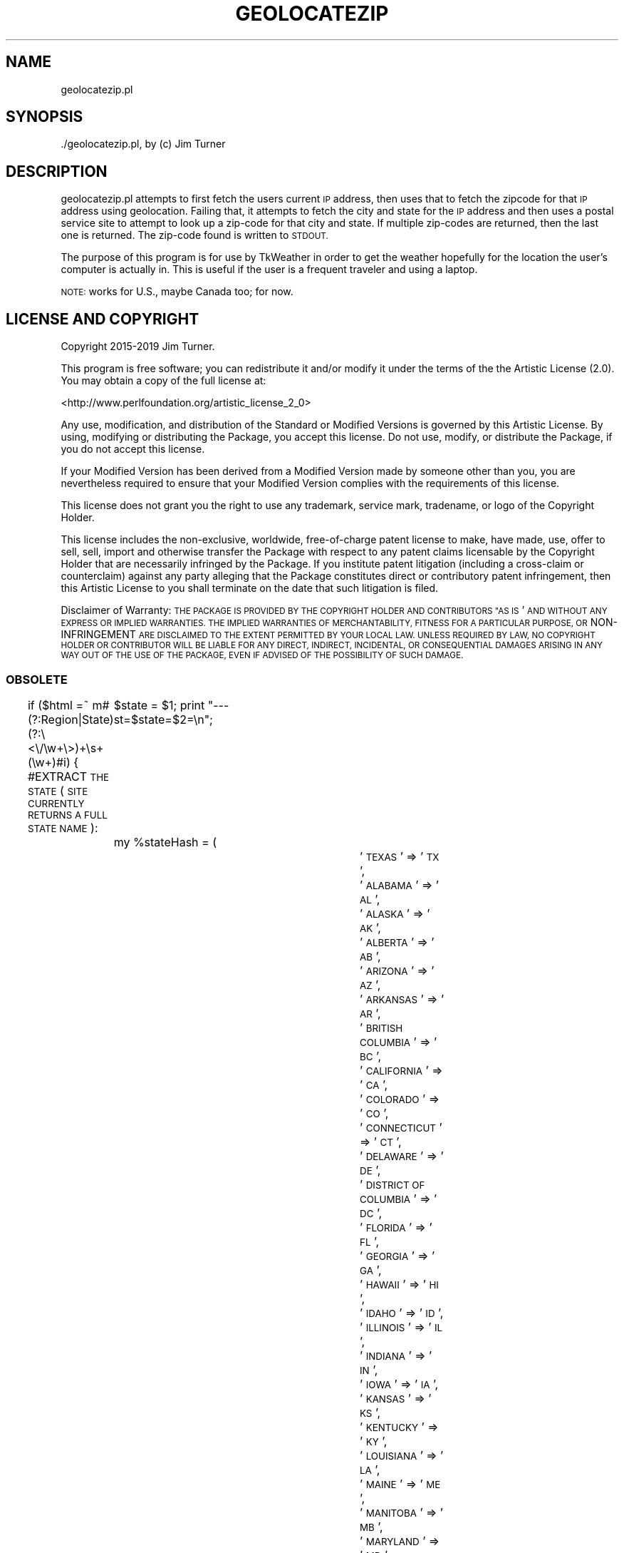 .\" Automatically generated by Pod::Man 4.11 (Pod::Simple 3.35)
.\"
.\" Standard preamble:
.\" ========================================================================
.de Sp \" Vertical space (when we can't use .PP)
.if t .sp .5v
.if n .sp
..
.de Vb \" Begin verbatim text
.ft CW
.nf
.ne \\$1
..
.de Ve \" End verbatim text
.ft R
.fi
..
.\" Set up some character translations and predefined strings.  \*(-- will
.\" give an unbreakable dash, \*(PI will give pi, \*(L" will give a left
.\" double quote, and \*(R" will give a right double quote.  \*(C+ will
.\" give a nicer C++.  Capital omega is used to do unbreakable dashes and
.\" therefore won't be available.  \*(C` and \*(C' expand to `' in nroff,
.\" nothing in troff, for use with C<>.
.tr \(*W-
.ds C+ C\v'-.1v'\h'-1p'\s-2+\h'-1p'+\s0\v'.1v'\h'-1p'
.ie n \{\
.    ds -- \(*W-
.    ds PI pi
.    if (\n(.H=4u)&(1m=24u) .ds -- \(*W\h'-12u'\(*W\h'-12u'-\" diablo 10 pitch
.    if (\n(.H=4u)&(1m=20u) .ds -- \(*W\h'-12u'\(*W\h'-8u'-\"  diablo 12 pitch
.    ds L" ""
.    ds R" ""
.    ds C` ""
.    ds C' ""
'br\}
.el\{\
.    ds -- \|\(em\|
.    ds PI \(*p
.    ds L" ``
.    ds R" ''
.    ds C`
.    ds C'
'br\}
.\"
.\" Escape single quotes in literal strings from groff's Unicode transform.
.ie \n(.g .ds Aq \(aq
.el       .ds Aq '
.\"
.\" If the F register is >0, we'll generate index entries on stderr for
.\" titles (.TH), headers (.SH), subsections (.SS), items (.Ip), and index
.\" entries marked with X<> in POD.  Of course, you'll have to process the
.\" output yourself in some meaningful fashion.
.\"
.\" Avoid warning from groff about undefined register 'F'.
.de IX
..
.nr rF 0
.if \n(.g .if rF .nr rF 1
.if (\n(rF:(\n(.g==0)) \{\
.    if \nF \{\
.        de IX
.        tm Index:\\$1\t\\n%\t"\\$2"
..
.        if !\nF==2 \{\
.            nr % 0
.            nr F 2
.        \}
.    \}
.\}
.rr rF
.\"
.\" Accent mark definitions (@(#)ms.acc 1.5 88/02/08 SMI; from UCB 4.2).
.\" Fear.  Run.  Save yourself.  No user-serviceable parts.
.    \" fudge factors for nroff and troff
.if n \{\
.    ds #H 0
.    ds #V .8m
.    ds #F .3m
.    ds #[ \f1
.    ds #] \fP
.\}
.if t \{\
.    ds #H ((1u-(\\\\n(.fu%2u))*.13m)
.    ds #V .6m
.    ds #F 0
.    ds #[ \&
.    ds #] \&
.\}
.    \" simple accents for nroff and troff
.if n \{\
.    ds ' \&
.    ds ` \&
.    ds ^ \&
.    ds , \&
.    ds ~ ~
.    ds /
.\}
.if t \{\
.    ds ' \\k:\h'-(\\n(.wu*8/10-\*(#H)'\'\h"|\\n:u"
.    ds ` \\k:\h'-(\\n(.wu*8/10-\*(#H)'\`\h'|\\n:u'
.    ds ^ \\k:\h'-(\\n(.wu*10/11-\*(#H)'^\h'|\\n:u'
.    ds , \\k:\h'-(\\n(.wu*8/10)',\h'|\\n:u'
.    ds ~ \\k:\h'-(\\n(.wu-\*(#H-.1m)'~\h'|\\n:u'
.    ds / \\k:\h'-(\\n(.wu*8/10-\*(#H)'\z\(sl\h'|\\n:u'
.\}
.    \" troff and (daisy-wheel) nroff accents
.ds : \\k:\h'-(\\n(.wu*8/10-\*(#H+.1m+\*(#F)'\v'-\*(#V'\z.\h'.2m+\*(#F'.\h'|\\n:u'\v'\*(#V'
.ds 8 \h'\*(#H'\(*b\h'-\*(#H'
.ds o \\k:\h'-(\\n(.wu+\w'\(de'u-\*(#H)/2u'\v'-.3n'\*(#[\z\(de\v'.3n'\h'|\\n:u'\*(#]
.ds d- \h'\*(#H'\(pd\h'-\w'~'u'\v'-.25m'\f2\(hy\fP\v'.25m'\h'-\*(#H'
.ds D- D\\k:\h'-\w'D'u'\v'-.11m'\z\(hy\v'.11m'\h'|\\n:u'
.ds th \*(#[\v'.3m'\s+1I\s-1\v'-.3m'\h'-(\w'I'u*2/3)'\s-1o\s+1\*(#]
.ds Th \*(#[\s+2I\s-2\h'-\w'I'u*3/5'\v'-.3m'o\v'.3m'\*(#]
.ds ae a\h'-(\w'a'u*4/10)'e
.ds Ae A\h'-(\w'A'u*4/10)'E
.    \" corrections for vroff
.if v .ds ~ \\k:\h'-(\\n(.wu*9/10-\*(#H)'\s-2\u~\d\s+2\h'|\\n:u'
.if v .ds ^ \\k:\h'-(\\n(.wu*10/11-\*(#H)'\v'-.4m'^\v'.4m'\h'|\\n:u'
.    \" for low resolution devices (crt and lpr)
.if \n(.H>23 .if \n(.V>19 \
\{\
.    ds : e
.    ds 8 ss
.    ds o a
.    ds d- d\h'-1'\(ga
.    ds D- D\h'-1'\(hy
.    ds th \o'bp'
.    ds Th \o'LP'
.    ds ae ae
.    ds Ae AE
.\}
.rm #[ #] #H #V #F C
.\" ========================================================================
.\"
.IX Title "GEOLOCATEZIP 1"
.TH GEOLOCATEZIP 1 "2019-11-12" "perl v5.30.0" "User Contributed Perl Documentation"
.\" For nroff, turn off justification.  Always turn off hyphenation; it makes
.\" way too many mistakes in technical documents.
.if n .ad l
.nh
.SH "NAME"
geolocatezip.pl
.SH "SYNOPSIS"
.IX Header "SYNOPSIS"
\&./geolocatezip.pl, by (c) Jim Turner
.SH "DESCRIPTION"
.IX Header "DESCRIPTION"
geolocatezip.pl attempts to first fetch the users current \s-1IP\s0 address, then uses that 
to fetch the zipcode for that \s-1IP\s0 address using geolocation.  Failing that, it attempts 
to fetch the city and state for the \s-1IP\s0 address and then uses a postal service site 
to attempt to look up a zip-code for that city and state.  If multiple zip-codes are 
returned, then the last one is returned.  The zip-code found is written to \s-1STDOUT.\s0
.PP
The purpose of this program is for use by TkWeather in order to get the weather 
hopefully for the location the user's computer is actually in.  This is useful if 
the user is a frequent traveler and using a laptop.
.PP
\&\s-1NOTE:\s0  works for U.S., maybe Canada too; for now.
.SH "LICENSE AND COPYRIGHT"
.IX Header "LICENSE AND COPYRIGHT"
Copyright 2015\-2019 Jim Turner.
.PP
This program is free software; you can redistribute it and/or modify it
under the terms of the the Artistic License (2.0). You may obtain a
copy of the full license at:
.PP
<http://www.perlfoundation.org/artistic_license_2_0>
.PP
Any use, modification, and distribution of the Standard or Modified
Versions is governed by this Artistic License. By using, modifying or
distributing the Package, you accept this license. Do not use, modify,
or distribute the Package, if you do not accept this license.
.PP
If your Modified Version has been derived from a Modified Version made
by someone other than you, you are nevertheless required to ensure that
your Modified Version complies with the requirements of this license.
.PP
This license does not grant you the right to use any trademark, service
mark, tradename, or logo of the Copyright Holder.
.PP
This license includes the non-exclusive, worldwide, free-of-charge
patent license to make, have made, use, offer to sell, sell, import and
otherwise transfer the Package with respect to any patent claims
licensable by the Copyright Holder that are necessarily infringed by the
Package. If you institute patent litigation (including a cross-claim or
counterclaim) against any party alleging that the Package constitutes
direct or contributory patent infringement, then this Artistic License
to you shall terminate on the date that such litigation is filed.
.PP
Disclaimer of Warranty: \s-1THE PACKAGE IS PROVIDED BY THE COPYRIGHT HOLDER
AND CONTRIBUTORS "AS IS\s0' \s-1AND WITHOUT ANY EXPRESS OR IMPLIED WARRANTIES.
THE IMPLIED WARRANTIES OF MERCHANTABILITY, FITNESS FOR A PARTICULAR
PURPOSE, OR\s0 NON-INFRINGEMENT \s-1ARE DISCLAIMED TO THE EXTENT PERMITTED BY
YOUR LOCAL LAW. UNLESS REQUIRED BY LAW, NO COPYRIGHT HOLDER OR
CONTRIBUTOR WILL BE LIABLE FOR ANY DIRECT, INDIRECT, INCIDENTAL, OR
CONSEQUENTIAL DAMAGES ARISING IN ANY WAY OUT OF THE USE OF THE PACKAGE,
EVEN IF ADVISED OF THE POSSIBILITY OF SUCH DAMAGE.\s0
.SS "\s-1OBSOLETE\s0"
.IX Subsection "OBSOLETE"
if ($html =~ m#(?:Region|State)(?:\e<\e/\ew+\e>)+\es+(\ew+)#i) {  #EXTRACT \s-1THE STATE\s0 (\s-1SITE CURRENTLY RETURNS A FULL STATE NAME\s0):
	\f(CW$state\fR = \f(CW$1\fR;
print \*(L"\-\-\-st=$state=$2=\en\*(R";
	my \f(CW%stateHash\fR = (
			'\s-1TEXAS\s0' => '\s-1TX\s0',
			'\s-1ALABAMA\s0' => '\s-1AL\s0',
			'\s-1ALASKA\s0' => '\s-1AK\s0',
			'\s-1ALBERTA\s0' => '\s-1AB\s0',
			'\s-1ARIZONA\s0' => '\s-1AZ\s0',
			'\s-1ARKANSAS\s0' => '\s-1AR\s0',
			'\s-1BRITISH COLUMBIA\s0' => '\s-1BC\s0',
			'\s-1CALIFORNIA\s0' => '\s-1CA\s0',
			'\s-1COLORADO\s0' => '\s-1CO\s0',
			'\s-1CONNECTICUT\s0' => '\s-1CT\s0',
			'\s-1DELAWARE\s0' => '\s-1DE\s0',
			'\s-1DISTRICT OF COLUMBIA\s0' => '\s-1DC\s0',
			'\s-1FLORIDA\s0' => '\s-1FL\s0',
			'\s-1GEORGIA\s0' => '\s-1GA\s0',
			'\s-1HAWAII\s0' => '\s-1HI\s0',
			'\s-1IDAHO\s0' => '\s-1ID\s0',
			'\s-1ILLINOIS\s0' => '\s-1IL\s0',
			'\s-1INDIANA\s0' => '\s-1IN\s0',
			'\s-1IOWA\s0' => '\s-1IA\s0',
			'\s-1KANSAS\s0' => '\s-1KS\s0',
			'\s-1KENTUCKY\s0' => '\s-1KY\s0',
			'\s-1LOUISIANA\s0' => '\s-1LA\s0',
			'\s-1MAINE\s0' => '\s-1ME\s0',
			'\s-1MANITOBA\s0' => '\s-1MB\s0',
			'\s-1MARYLAND\s0' => '\s-1MD\s0',
			'\s-1MASSACHUSETTS\s0' => '\s-1MA\s0',
			'\s-1MICHIGAN\s0' => '\s-1MI\s0',
			'\s-1MINNESOTA\s0' => '\s-1MN\s0',
			'\s-1MISSISSIPPI\s0' => '\s-1MS\s0',
			'\s-1MISSOURI\s0' => '\s-1MO\s0',
			'\s-1MONTANA\s0' => '\s-1MT\s0',
			'\s-1NEBRASKA\s0' => '\s-1NE\s0',
			'\s-1NEVADA\s0' => '\s-1NV\s0',
			'\s-1NEW BRUNSWICK\s0' => '\s-1NB\s0',
			'\s-1NEW HAMPSHIRE\s0' => '\s-1NH\s0',
			'\s-1NEW JERSEY\s0' => '\s-1NJ\s0',
			'\s-1NEW MEXICO\s0' => '\s-1NM\s0',
			'\s-1NEW YORK\s0' => '\s-1NY\s0',
			'\s-1NEWFOUNDLAND AND LABRADOR\s0' => '\s-1NF\s0',
			'\s-1NORTH CAROLINA\s0' => '\s-1NC\s0',
			'\s-1NORTH DAKOTA\s0' => '\s-1ND\s0',
			'\s-1NORTHWEST TERRITORIES\s0' => '\s-1NT\s0',
			'\s-1NOVA SCOTIA\s0' => '\s-1NS\s0',
			'\s-1OHIO\s0' => '\s-1OH\s0',
			'\s-1OKLAHOMA\s0' => '\s-1OK\s0',
			'\s-1ONTARIO\s0' => '\s-1ON\s0',
			'\s-1OREGON\s0' => '\s-1OR\s0',
			'\s-1PENNSYLVANIA\s0' => '\s-1PA\s0',
			'\s-1PRINCE EDWARD ISLAND\s0' => '\s-1PE\s0',
			'\s-1QUEBEC\s0' => '\s-1QC\s0',
			'\s-1RHODE ISLAND\s0' => '\s-1RI\s0',
			'\s-1SASKATCHEWAN\s0' => '\s-1SK\s0',
			'\s-1SOUTH CAROLINA\s0' => '\s-1SC\s0',
			'\s-1SOUTH DAKOTA\s0' => '\s-1SD\s0',
			'\s-1TENNESSEE\s0' => '\s-1TN\s0',
			'\s-1UTAH\s0' => '\s-1UT\s0',
			'\s-1VERMONT\s0' => '\s-1VT\s0',
			'\s-1VIRGINIA\s0' => '\s-1VA\s0',
			'\s-1WASHINGTON\s0' => '\s-1WA\s0',
			'\s-1WEST VIRGINIA\s0' => '\s-1WV\s0',
			'\s-1WISCONSIN\s0' => '\s-1WI\s0',
			'\s-1WYOMING\s0' => '\s-1WY\s0',
			'\s-1YUKON\s0' => '\s-1YT\s0'
	);
	\f(CW$state\fR =~ tr/a\-z/A\-Z/;
	\f(CW$state\fR = \f(CW$stateHash\fR{$state}  if (defined \f(CW$stateHash\fR{$state});  #CONVERT \s-1STATE NAMES TO PROPER CODE:\s0
}
if ($html =~ m#City(?:\e<\e/\ew+\e>)+\es+(\ew+)#i) {   #EXTRACT \s-1THE CITY:\s0
	\f(CW$city\fR = \f(CW$1\fR;
}
.PP
print \*(L"\-city=$city= st=$state=\en\*(R";
if ($city && \f(CW$state\fR) {    #WE \s-1HAVE A VALID CITY, STATE\s0 \- \s-1NOW TRY TO FETCH A\s0 ZIP-CODE:
	\f(CW$zipSite\fR =~ s/\e<city\e>/$city/g;
	\f(CW$zipSite\fR =~ s/\e<state>/$state/g;
#	\f(CW$html\fR = LWP::Simple::get($zipSite);
my \f(CW$lwpcurl\fR = LWP::Curl\->new(timeout => 10);
die \*(L"f:Could not create curl object?!\*(R"  unless ($lwpcurl);
print \*(L"\-\-ZIPSITE=$zipSite=\en\*(R";
\&\f(CW$html\fR = \f(CW$lwpcurl\fR\->get($zipSite);  #STEP 1:  \s-1FETCH IP AND IT\s0'S \s-1CITY, STATE\s0; \s-1OR ZIP:\s0
print \*(L"\-\-\-html=\*(R".substr($html,0,40).\*(L"=\en\*(R";
	while ($html =~ s!\e<td valign\e=\e\*(L"top\e\*(R" class\e=\e\*(L"main\e\*(R" style\e=\e\*(L"background\e:url\e(images\e/table_gray.gif\e); padding\e:5px 10px\e;\e\*(R" headers\e=\e\*(L"units\e\*(R"\e>\es*(\ed+)!!s) {
		\f(CW$zip\fR = \f(CW$1\fR;
print \*(L"\-\-\-\-\-\-\-zip=$zip=\en\*(R";
	}
	print \f(CW$zip\fR;
	\fBexit\fR\|(0);
}
